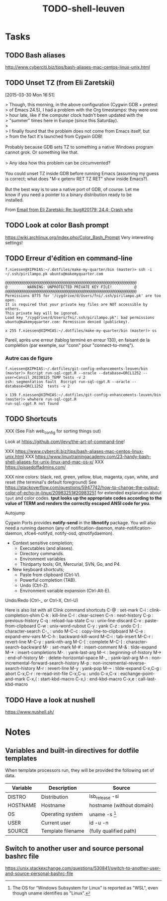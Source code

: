 # Hey Emacs, this is a -*- org -*- file ...
#+TITLE:     TODO-shell-leuven

* Tasks

** TODO Bash aliases

http://www.cyberciti.biz/tips/bash-aliases-mac-centos-linux-unix.html

** TODO Unset TZ (from Eli Zaretskii)
[2015-03-30 Mon 16:51]

#+begin_verse
> Though, this morning, in the above configuration (Cygwin GDB + pretest
> of Emacs 24.5), I had a problem with the Org timestamps: they were one
> hour late, like if the computer clock hadn't been updated with the
> "summer" times here in Europe (since this Saturday).
>
> I finally found that the problem does not come from Emacs itself, but
> from the fact it's launched from Cygwin GDB!

Probably because GDB sets TZ to something a native Windows program
cannot grok.  Or something like that.

> Any idea how this problem can be circumvented?

You could unset TZ inside GDB before running Emacs (assuming my guess
is correct; what does "M-x getenv RET TZ RET" show inside Emacs?).

But the best way is to use a native port of GDB, of course.  Let me
know if you need a pointer to a binary distribution ready to be
installed.
#+end_verse

From [[gnus:INBOX#83zj6uy1vr.fsf@gnu.org][Email from Eli Zaretskii: Re: bug#20179: 24.4; Crash whe]]

** TODO Look at color Bash prompt

https://wiki.archlinux.org/index.php/Color_Bash_Prompt
Very interesting settings!

** TODO Erreur d'édition en command-line

: f.niessen@XIPHIAS:~/.dotfiles/make-my-quarter/bin (master)> ssh -i ~/.ssh/pirilampo.pk ubuntu@makemyquarter.com
:
: @@@@@@@@@@@@@@@@@@@@@@@@@@@@@@@@@@@@@@@@@@@@@@@@@@@@@@@@@@@
: @         WARNING: UNPROTECTED PRIVATE KEY FILE!          @
: @@@@@@@@@@@@@@@@@@@@@@@@@@@@@@@@@@@@@@@@@@@@@@@@@@@@@@@@@@@
: Permissions 0775 for '/cygdrive/d/Users/fni/.ssh/pirilampo.pk' are too open.
: It is required that your private key files are NOT accessible by others.
: This private key will be ignored.
: Load key "/cygdrive/d/Users/fni/.ssh/pirilampo.pk": bad permissions
: ubuntu@makemyquarter.com: Permission denied (publickey).
:
: x 255 f.niessen@XIPHIAS:~/.dotfiles/make-my-quarter/bin (master)> ss

Pareil, après une erreur (tablog terminé en erreur 130), en faisant de la
complétion (par exemple, sur "conn" pour "connect-to-mmq").

*** Autre cas de figure

#+begin_src shell
f.niessen@XIPHIAS:~/.dotfiles/git-config-enhancements-leuven/bin (master)> Rscript run-sql-cgpt.R --oracle --database=ORCL1252 --user=Consil_20230125_TEMP tests -v 2
zsh: segmentation fault  Rscript run-sql-cgpt.R --oracle --database=ORCL1252  tests -v 2

x 139 f.niessen@XIPHIAS:~/.dotfiles/git-config-enhancements-leuven/bin (master)> whwhere run-sql-cgpt.R
run-sql-cgpt.R not found
#+end_src

** TODO Shortcuts

XXX (See Fish web_config for sorting things out)

Look at https://github.com/jlevy/the-art-of-command-line!

XXX https://www.cyberciti.biz/tips/bash-aliases-mac-centos-linux-unix.html
XXX https://www.linuxtrainingacademy.com/23-handy-bash-shell-aliases-for-unix-linux-and-mac-os-x/
XXX https://pissedoffadmins.com/

XXX nine colors: black, red, green, yellow, blue, magenta, cyan, white, and
reset (the terminal's default foreground)
See
https://stackoverflow.com/questions/5947742/how-to-change-the-output-color-of-echo-in-linux/20983251#20983251
for extended explanation about ~tput~ and color codes.
*tput looks up the appropriate codes according to the value of TERM and renders
the correctly escaped ANSI code for you.*

Autojump

Cygwin Ports provides *notify-send* in the *libnotify* package. You will also need
a running daemon (any of notification-daemon, mate-notification-daemon,
xfce4-notifyd, notify-osd, qtnotifydaemon).

- Context sensitive completion;
  + Executables (and aliases).
  + Directory commands.
  + Environment variables
  + Thirdparty tools; Git, Mercurial, SVN, Go, and P4.
- New keyboard shortcuts;
  + Paste from clipboard (Ctrl-V).
  + Powerful completion (TAB).
  + Undo (Ctrl-Z).
  + Environment variable expansion (Ctrl-Alt-E).

Undo/Redo (Ctrl-_ or Ctrl-X, Ctrl-U)

Here is also list with all Clink command shortcuts
C-@     : set-mark
C-i     : clink-completion-shim
C-k     : kill-line
C-l     : clear-screen
C-n     : next-history
C-p     : previous-history
C-q     : reload-lua-state
C-u     : unix-line-discard
C-v     : paste-from-clipboard
C-w     : unix-word-rubout
C-y     : yank
C-z     : undo
C-]     : character-search
C-_     : undo
M-C-c   : copy-line-to-clipboard
M-C-e   : expand-env-vars
M-C-h   : backward-kill-word
M-C-i   : tab-insert
M-C-r   : revert-line
M-C-y   : yank-nth-arg
M-C-[   : complete
M-C-]   : character-search-backward
M-      : set-mark
M-#     : insert-comment
M-&     : tilde-expand
M-*     : insert-completions
M-.     : yank-last-arg
M-<     : beginning-of-history
M->     : end-of-history
M-     : delete-horizontal-space
M-_     : yank-last-arg
M-n     : non-incremental-forward-search-history
M-p     : non-incremental-reverse-search-history
M-r     : revert-line
M-y     : yank-pop
M-~     : tilde-expand
C-x,C-g : abort
C-x,C-r : re-read-init-file
C-x,C-u : undo
C-x,C-x : exchange-point-and-mark
C-x,(   : start-kbd-macro
C-x,)   : end-kbd-macro
C-x,e   : call-last-kbd-macro

** TODO Have a look at nushell

 https://www.nushell.sh/

* Notes

** Variables and built-in directives for dotfile templates

When template processors run, they will be provided the following set of data.

| Variable | Description       | Source                    |
|----------+-------------------+---------------------------|
| DISTRO   | Distribution      | lsb_release -si           |
| HOSTNAME | Hostname          | hostname (without domain) |
| OS       | Operating system  | uname -s [1]              |
| USER     | Current user      | id -u -n                  |
| SOURCE   | Template filename | (fully qualified path)    |

[1] The OS for “Windows Subsystem for Linux” is reported as "WSL", even though
uname identifies as "Linux".

** Switch to another user and source personal bashrc file

https://unix.stackexchange.com/questions/530841/switch-to-another-user-and-source-personal-bashrc-file
